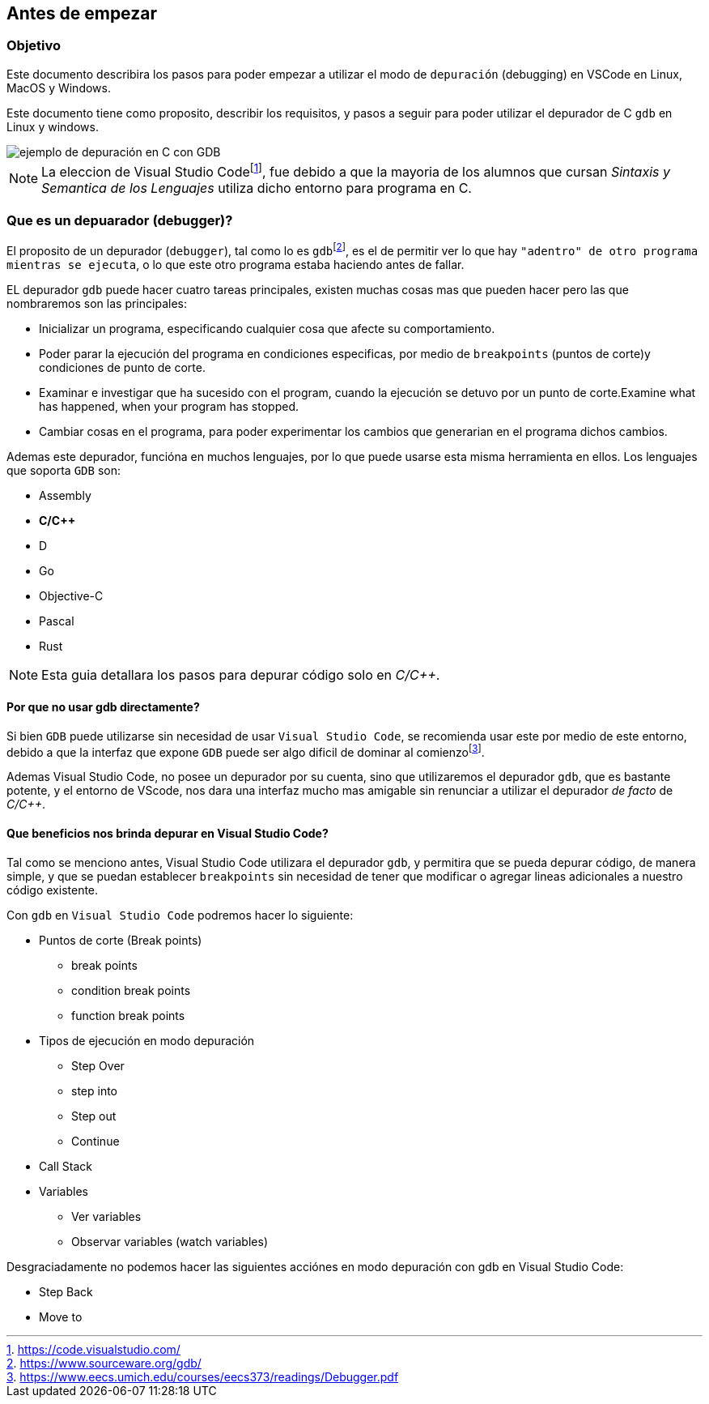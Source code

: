 == Antes de empezar

:vscode_webpage: footnote:[https://code.visualstudio.com/]
:debugging_manual: footnote:[https://www.eecs.umich.edu/courses/eecs373/readings/Debugger.pdf]
:gdb_webpage: footnote:[https://www.sourceware.org/gdb/]

=== Objetivo

Este documento describira los pasos para poder empezar a utilizar el modo de `depuración` (debugging) en VSCode en Linux, MacOS y Windows.

Este documento tiene como proposito, describir los requisitos, y pasos a seguir para poder utilizar el depurador de C `gdb` en Linux y windows.

image::images/intro_example_debugging.png[ejemplo de depuración en C con GDB]

NOTE: La eleccion de Visual Studio Code{vscode_webpage}, fue debido a que la mayoria de los alumnos que cursan _Sintaxis y Semantica de los Lenguajes_ utiliza dicho entorno para programa en C.

=== Que es un depuarador (debugger)?

El proposito de un depurador (`debugger`), tal como lo es `gdb`{gdb_webpage}, es el de permitir ver lo que hay `"adentro" de otro programa mientras se ejecuta`, o lo que este otro programa estaba haciendo antes de fallar.

EL depurador `gdb` puede hacer cuatro tareas principales, existen muchas cosas mas que pueden hacer pero las que nombraremos son las principales:

* Inicializar un programa, especificando cualquier cosa que afecte su comportamiento.
* Poder parar la ejecución del programa en condiciones especificas, por medio de `breakpoints` (puntos de corte)y condiciones de punto de corte.
* Examinar e investigar que ha sucesido con el program, cuando la ejecución se detuvo por un punto de corte.Examine what has happened, when your program has stopped.
* Cambiar cosas en el programa, para poder experimentar los cambios que generarian en el programa dichos cambios.

Ademas este depurador, funcióna en muchos lenguajes, por lo que puede usarse esta misma herramienta en ellos. Los lenguajes que soporta `GDB` son:

* Assembly
* *C/C++*
* D
* Go
* Objective-C
* Pascal
* Rust

NOTE: Esta guia detallara los pasos para depurar código solo en _C/C++_.

==== Por que no usar gdb directamente?

Si bien `GDB` puede utilizarse sin necesidad de usar `Visual Studio Code`, se recomienda usar este por medio de este entorno, debido a que la interfaz que expone `GDB` puede ser algo dificil de dominar al comienzo{debugging_manual}.

Ademas Visual Studio Code, no posee un depurador por su cuenta, sino que utilizaremos el depurador `gdb`, que es bastante potente, y el entorno de VScode, nos dara una interfaz mucho mas amigable sin renunciar a utilizar el depurador _de facto_ de _C/C++_.

==== Que beneficios nos brinda depurar en Visual Studio Code?

Tal como se menciono antes, Visual Studio Code utilizara el depurador `gdb`, y permitira que se pueda depurar código, de manera simple, y que se puedan establecer `breakpoints` sin necesidad de tener que modificar o agregar lineas adicionales a nuestro código existente.

Con `gdb` en `Visual Studio Code` podremos hacer lo siguiente:

* Puntos de corte (Break points)
** break points
** condition break points
** function break points
* Tipos de ejecución en modo depuración
** Step Over
** step into
** Step out
** Continue
* Call Stack
* Variables
** Ver variables
** Observar variables (watch variables)

Desgraciadamente no podemos hacer las siguientes acciónes en modo depuración con gdb en Visual Studio Code:

* Step Back
* Move to